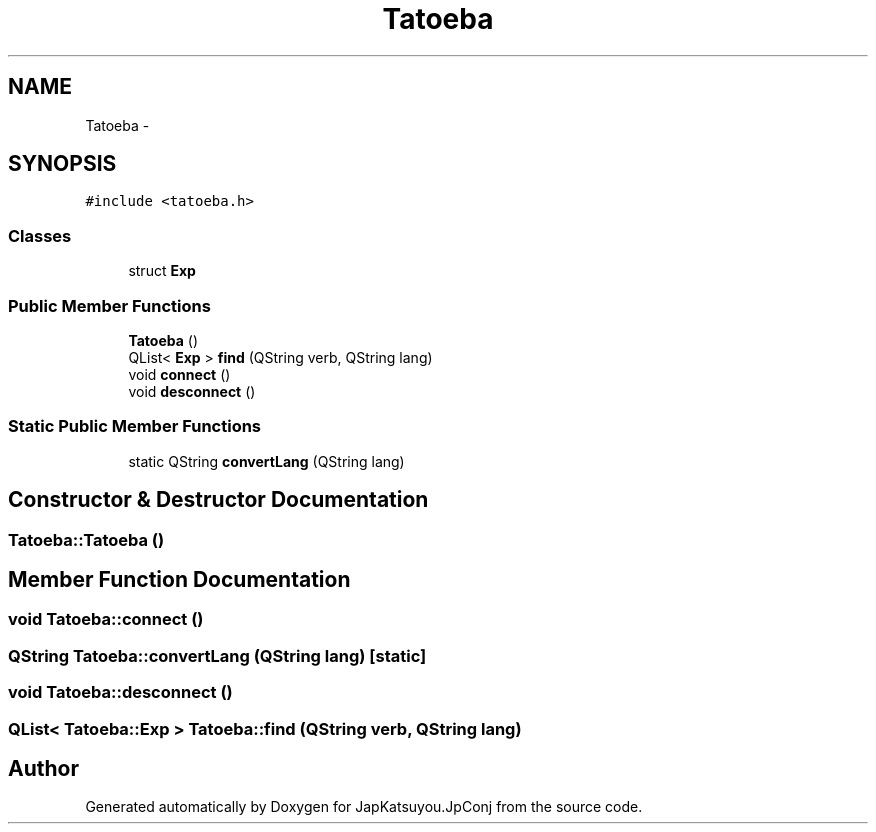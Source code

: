 .TH "Tatoeba" 3 "Tue Aug 29 2017" "Version 2.0.0" "JapKatsuyou.JpConj" \" -*- nroff -*-
.ad l
.nh
.SH NAME
Tatoeba \- 
.SH SYNOPSIS
.br
.PP
.PP
\fC#include <tatoeba\&.h>\fP
.SS "Classes"

.in +1c
.ti -1c
.RI "struct \fBExp\fP"
.br
.in -1c
.SS "Public Member Functions"

.in +1c
.ti -1c
.RI "\fBTatoeba\fP ()"
.br
.ti -1c
.RI "QList< \fBExp\fP > \fBfind\fP (QString verb, QString lang)"
.br
.ti -1c
.RI "void \fBconnect\fP ()"
.br
.ti -1c
.RI "void \fBdesconnect\fP ()"
.br
.in -1c
.SS "Static Public Member Functions"

.in +1c
.ti -1c
.RI "static QString \fBconvertLang\fP (QString lang)"
.br
.in -1c
.SH "Constructor & Destructor Documentation"
.PP 
.SS "Tatoeba::Tatoeba ()"

.SH "Member Function Documentation"
.PP 
.SS "void Tatoeba::connect ()"

.SS "QString Tatoeba::convertLang (QString lang)\fC [static]\fP"

.SS "void Tatoeba::desconnect ()"

.SS "QList< \fBTatoeba::Exp\fP > Tatoeba::find (QString verb, QString lang)"


.SH "Author"
.PP 
Generated automatically by Doxygen for JapKatsuyou\&.JpConj from the source code\&.
